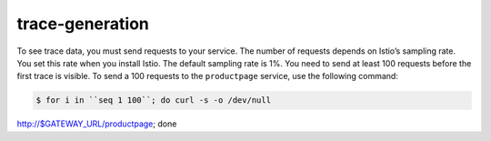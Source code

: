 trace-generation
=================================

To see trace data, you must send requests to your service. The number of
requests depends on Istio’s sampling rate. You set this rate when you
install Istio. The default sampling rate is 1%. You need to send at
least 100 requests before the first trace is visible. To send a 100
requests to the ``productpage`` service, use the following command:

.. code:: sh

      $ for i in ``seq 1 100``; do curl -s -o /dev/null
http://$GATEWAY_URL/productpage; done
